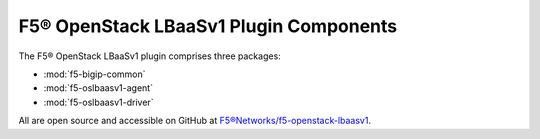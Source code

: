 F5® OpenStack LBaaSv1 Plugin Components
---------------------------------------

The F5® OpenStack LBaaSv1 plugin comprises three packages:

- :mod:`f5-bigip-common`
- :mod:`f5-oslbaasv1-agent`
- :mod:`f5-oslbaasv1-driver`

All are open source and accessible on GitHub at `F5®Networks/f5-openstack-lbaasv1 <https://github.com/F5®Networks/f5-openstack-lbaasv1>`__.
